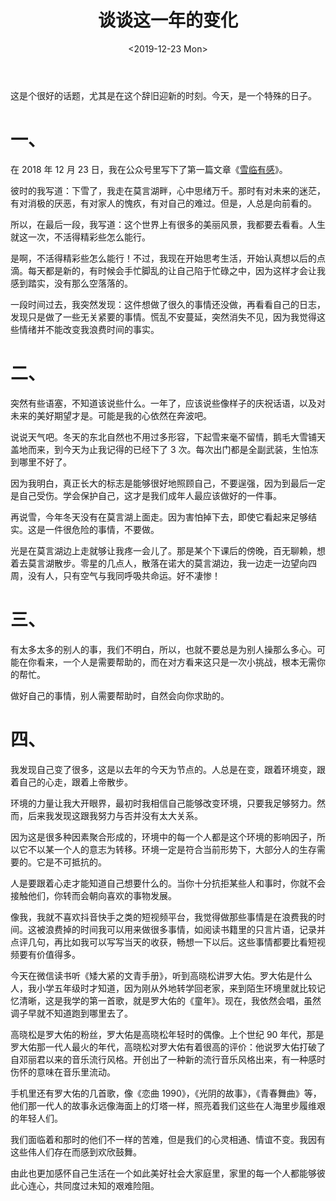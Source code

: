 #+TITLE: 谈谈这一年的变化
#+DATE: <2019-12-23 Mon>
#+HUGO_TAGS: 随笔
这是个很好的话题，尤其是在这个辞旧迎新的时刻。今天，是一个特殊的日子。

* 一、

在 2018 年 12 月 23 日，我在公众号里写下了第一篇文章《[[/posts/feelings-with-snow/][雪临有感]]》。

彼时的我写道：下雪了，我走在莫言湖畔，心中思绪万千。那时有对未来的迷茫，有对消极的厌恶，有对家人的愧疚，有对自己的难过。但是，人总是向前看的。

所以，在最后一段，我写道：这个世界上有很多的美丽风景，我都要去看看。人生就这一次，不活得精彩些怎么能行。

是啊，不活得精彩些怎么能行！不过，我现在开始思考生活，开始认真想以后的点滴。每天都是新的，有时候会手忙脚乱的让自己陷于忙碌之中，因为这样才会让我感到踏实，没有那么空落落的。

一段时间过去，我突然发现：这件想做了很久的事情还没做，再看看自己的日志，发现只是做了一些无关紧要的事情。慌乱不安蔓延，突然消失不见，因为我觉得这些情绪并不能改变我浪费时间的事实。

* 二、

突然有些语塞，不知道该说些什么。一年了，应该说些像样子的庆祝话语，以及对未来的美好期望才是。可能是我的心依然在奔波吧。

说说天气吧。冬天的东北自然也不用过多形容，下起雪来毫不留情，鹅毛大雪铺天盖地而来，到今天为止我记得的已经下了
3 次。每次出门都是全副武装，生怕冻到哪里不好了。

因为我明白，真正长大的标志是能够很好地照顾自己，不要逞强，因为到最后一定是自己受伤。学会保护自己，这才是我们成年人最应该做好的一件事。

再说雪，今年冬天没有在莫言湖上面走。因为害怕掉下去，即使它看起来足够结实。这是一件很危险的事情，不要做。

光是在莫言湖边上走就够让我疼一会儿了。那是某个下课后的傍晚，百无聊赖，想着去莫言湖散步。零星的几点人，散落在诺大的莫言湖边，我一边走一边望向四周，没有人，只有空气与我同呼吸共命运。好不凄惨！

* 三、

有太多太多的别人的事，我们不明白，所以，也就不要总是为别人操那么多心。可能在你看来，一个人是需要帮助的，而在对方看来这只是一次小挑战，根本无需你的帮忙。

做好自己的事情，别人需要帮助时，自然会向你求助的。

* 四、

我发现自己变了很多，这是以去年的今天为节点的。人总是在变，跟着环境变，跟着自己的心走，跟着上帝散步。

环境的力量让我大开眼界，最初时我相信自己能够改变环境，只要我足够努力。然而，后来我发现这跟我努力与否并没有太大关系。

因为这是很多种因素聚合形成的，环境中的每一个人都是这个环境的影响因子，所以它不以某一个人的意志为转移。环境一定是符合当前形势下，大部分人的生存需要的。它是不可抵抗的。

人是要跟着心走才能知道自己想要什么的。当你十分抗拒某些人和事时，你就不会接触他们，你转而会朝向喜欢的事物发展。

像我，我就不喜欢抖音快手之类的短视频平台，我觉得做那些事情是在浪费我的时间。这被浪费掉的时间我可以用来做很多事情，如阅读书籍里的只言片语，记录并点评几句，再比如我可以写写当天的收获，畅想一下以后。这些事情都要比看短视频要有价值得多。

今天在微信读书听《矮大紧的文青手册》，听到高晓松讲罗大佑。罗大佑是什么人，我小学五年级时才知道，因为刚从外地转学回老家，来到陌生环境里就比较记忆清晰，这是我学的第一首歌，就是罗大佑的《童年》。现在，我依然会唱，虽然调子早就不知道跑到哪里去了。

高晓松是罗大佑的粉丝，罗大佑是高晓松年轻时的偶像。上个世纪 90
年代，那是罗大佑那一代人最火的年代，高晓松对罗大佑有着很高的评价：他说罗大佑打破了自邓丽君以来的音乐流行风格。开创出了一种新的流行音乐风格出来，有一种感时伤怀的意味在音乐里流动。

手机里还有罗大佑的几首歌，像《恋曲 1990》，《光阴的故事》，《青春舞曲》等，他们那一代人的故事永远像海面上的灯塔一样，照亮着我们这些在人海里步履维艰的年轻人们。

我们面临着和那时的他们不一样的苦难，但是我们的心灵相通、情谊不变。我因有这些伟人们存在而感到欢欣鼓舞。

由此也更加感怀自己生活在一个如此美好社会大家庭里，家里的每一个人都能够彼此心连心，共同度过未知的艰难险阻。